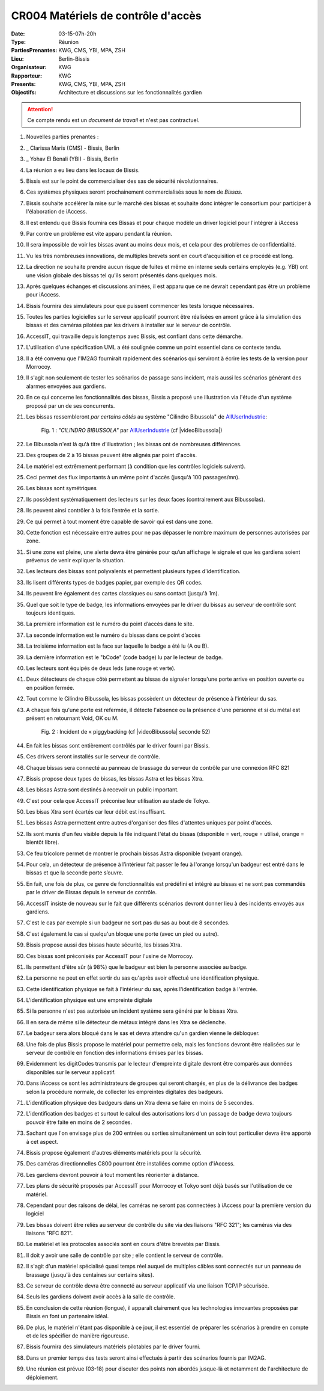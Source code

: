 CR004 Matériels de contrôle d'accès 
=====

:Date: 03-15-07h-20h
:Type: Réunion
:PartiesPrenantes: KWG, CMS, YBI, MPA, ZSH
:Lieu: Berlin-Bissis
:Organisateur: KWG
:Rapporteur: KWG
:Presents: KWG, CMS, YBI, MPA, ZSH
:Objectifs: Architecture et discussions sur les fonctionnalités gardien

.. attention::
    Ce compte rendu est un *document de travail* et n'est pas contractuel.

#. Nouvelles parties prenantes :
#. _ Clarissa Maris (CMS) - Bissis, Berlin
#. _ Yohav El Benali (YBI) - Bissis, Berlin
#. La réunion a eu lieu dans les locaux de Bissis.
#. Bissis est sur le point de commercialiser des sas de sécurité révolutionnaires.
#. Ces systèmes physiques seront prochainement commercialisés sous le nom de *Bissas*.
#. Bissis souhaite accélérer la mise sur le marché des bissas et souhaite donc intégrer le consortium pour
   participer à l'élaboration de iAccess.
#. Il est entendu que Bissis fournira ces Bissas et pour chaque modèle un driver logiciel pour l'intégrer à iAccess
#. Par contre un problème est vite apparu pendant la réunion.
#. Il sera impossible de voir les bissas avant au moins deux mois, et cela pour des problèmes de confidentialité.
#. Vu les très nombreuses innovations, de multiples brevets sont en court d'acquisition et ce procédé est long.
#. La direction ne souhaite prendre aucun risque de fuites et même en interne seuls certains employés (e.g. YBI) ont une vision globale des bissas tel qu'ils seront présentés dans quelques mois.
#. Après quelques échanges et discussions animées, il est apparu que ce ne devrait cependant pas être un problème pour iAccess.
#. Bissis fournira des simulateurs pour que puissent commencer les tests lorsque nécessaires.
#. Toutes les parties logicielles sur le serveur applicatif pourront être réalisées en amont grâce à la simulation des bissas et des caméras pilotées par les drivers à installer sur le serveur de contrôle.
#. AccessIT, qui travaille depuis longtemps avec Bissis, est confiant dans cette démarche.
#. L'utilisation d'une spécification UML a été soulignée comme un point essentiel dans ce contexte tendu.
#. Il a été convenu que l'IM2AG fournirait rapidement des scénarios qui serviront à écrire les tests de la version pour Morrocoy.
#. Il s'agit non seulement de tester les scénarios de passage sans incident, mais aussi les scénarios générant des alarmes envoyées aux gardiens.
#. En ce qui concerne les fonctionnalités des bissas, Bissis a proposé une illustration via l'étude d'un système proposé par un de ses concurrents.
#. Les bissas ressembleront *par certains côtés* au système "Cilindro Bibussola" de AllUserIndustrie_:

    .. _CR004Fig1:

    .. figure:: media/cilindroBibussola.jpg
        :align: center

        Fig. 1 : *"CILINDRO BIBUSSOLA"* par AllUserIndustrie_ (cf |videoBibussola|)

#. Le Bibussola n'est là qu'à titre d'illustration ; les bissas ont de nombreuses différences.
#. Des groupes de 2 à 16 bissas peuvent être alignés par point d'accès.
#. Le matériel est extrêmement performant (à condition que les contrôles logiciels suivent).
#. Ceci permet des flux importants à un même point d'accès (jusqu'à 100 passages/mn).
#. Les bissas sont symétriques
#. Ils possèdent systématiquement des lecteurs sur les deux faces (contrairement aux Bibussolas).
#. Ils peuvent ainsi contrôler à la fois l’entrée et la sortie.
#. Ce qui permet à tout moment être capable de savoir qui est dans une zone.
#. Cette fonction est nécessaire entre autres pour ne pas dépasser le nombre maximum de personnes autorisées par zone.
#. Si une zone est pleine, une alerte devra être générée pour qu’un affichage le signale et que les gardiens soient prévenus de venir expliquer la situation.
#. Les lecteurs des bissas sont polyvalents et permettent plusieurs types d'identification.
#. Ils lisent différents types de badges papier, par exemple des QR codes.
#. Ils peuvent lire également des cartes classiques ou sans contact (jusqu'à 1m).
#. Quel que soit le type de badge, les informations envoyées par le driver du bissas au serveur de contrôle sont toujours identiques.
#. La première information est le numéro du point d’accès dans le site.
#. La seconde information est le numéro du bissas dans ce point d’accès
#. La troisième information est la face sur laquelle le badge a été lu (A ou B).
#. La dernière information est le "bCode" (code badge) lu par le lecteur de badge.
#. Les lecteurs sont équipés de deux leds (une rouge et verte).
#. Deux détecteurs de chaque côté permettent au bissas de signaler lorsqu'une porte arrive en position ouverte ou en position fermée.
#. Tout comme le Cilindro Bibussola, les bissas possèdent un détecteur de présence à l'intérieur du sas.
#. A chaque fois qu'une porte est refermée, il détecte l'absence ou la présence d'une personne et si du métal est présent en retournant Void, OK ou M.
    .. _CR004Fig2:

    .. figure:: media/tailgaiting.jpg
        :align: center

        Fig. 2 : Incident de « piggybacking (cf |videoBibussola| seconde 52)

#. En fait les bissas sont entièrement contrôlés par le driver fourni par Bissis.
#. Ces drivers seront installés sur le serveur de contrôle.
#. Chaque bissas sera connecté au panneau de brassage du serveur de contrôle par une connexion RFC 821
#. Bissis propose deux types de bissas, les bissas Astra et les bissas Xtra.
#. Les bissas Astra sont destinés à recevoir un public important.
#. C'est pour cela que AccessIT préconise leur utilisation au stade de Tokyo.
#. Les bisas Xtra sont écartés car leur débit est insuffisant.
#. Les bissas Astra permettent entre autres d'organiser des files d'attentes uniques par point d'accès.
#. Ils sont munis d'un feu visible depuis la file indiquant l'état du bissas
   (disponible = vert, rouge = utilisé, orange = bientôt libre).
#. Ce feu tricolore permet de montrer le prochain bissas Astra disponible (voyant orange).
#. Pour cela, un détecteur de présence à l’intérieur fait passer le feu à l'orange lorsqu'un badgeur est entré dans le bissas et que la seconde porte s’ouvre.
#. En fait, une fois de plus, ce genre de fonctionnalités est prédéfini et intégré au bissas et ne sont pas commandés par le driver de Bissas depuis le serveur de contrôle.
#. AccessIT insiste de nouveau sur le fait que différents scénarios devront donner lieu à des incidents envoyés aux gardiens.
#. C'est le cas par exemple si un badgeur ne sort pas du sas au bout de 8 secondes.
#. C'est également le cas si quelqu'un bloque une porte (avec un pied ou autre).
#. Bissis propose aussi des bissas haute sécurité, les bissas Xtra.
#. Ces bissas sont préconisés par AccessIT pour l'usine de Morrocoy.
#. Ils permettent d'être sûr (à 98%) que le badgeur est bien la personne associée au badge.
#. La personne ne peut en effet sortir du sas qu'après avoir effectué une identification physique.
#. Cette identification physique se fait à l'intérieur du sas, après l'identification badge à l'entrée.
#. L'identification physique est une empreinte digitale
#. Si la personne n'est pas autorisée un incident système sera généré par le bissas Xtra.
#. Il en sera de même si le détecteur de métaux intégré dans les Xtra se déclenche.
#. Le badgeur sera alors bloqué dans le sas et devra attendre qu'un gardien vienne le débloquer.
#. Une fois de plus Bissis propose le matériel pour permettre cela, mais les fonctions devront être réalisées sur le serveur de contrôle en fonction des informations émises par les bissas.
#. Evidemment les digitCodes transmis par le lecteur d'empreinte digitale devront être comparés aux données disponibles sur le serveur applicatif.
#. Dans iAccess ce sont les administrateurs de groupes qui seront chargés, en plus de la délivrance des badges selon la procédure normale, de collecter les empreintes digitales des badgeurs.
#. L'identification physique des badgeurs dans un Xtra devra se faire en moins de 5 secondes.
#. L'identification des badges et surtout le calcul des autorisations lors d'un passage de badge devra toujours pouvoir être faite en moins de 2 secondes.
#. Sachant que l'on envisage plus de 200 entrées ou sorties simultanément un soin tout particulier devra être apporté à cet aspect.
#. Bissis propose également d'autres éléments matériels pour la sécurité.
#. Des caméras directionnelles C800 pourront être installées comme option d'iAccess.
#. Les gardiens devront pouvoir à tout moment les réorienter à distance.
#. Les plans de sécurité proposés par AccessIT pour Morrocoy et Tokyo sont déjà basés sur l'utilisation de ce matériel.
#. Cependant pour des raisons de délai, les caméras ne seront pas connectées à iAccess pour la première version du logiciel
#. Les bissas doivent être reliés au serveur de contrôle du site via des liaisons "RFC 321"; les caméras via des liaisons "RFC 821".
#. Le matériel et les protocoles associés sont en cours d'être brevetés par Bissis.
#. Il doit y avoir une salle de contrôle par site ; elle contient le serveur de contrôle.
#. Il s'agit d'un matériel spécialisé quasi temps réel auquel de multiples câbles sont connectés sur un panneau de brassage (jusqu'à des centaines sur certains sites).
#. Ce serveur de contrôle devra être connecté au serveur applicatif via une liaison TCP/IP sécurisée.
#. Seuls les gardiens doivent avoir accès à la salle de contrôle.
#. En conclusion de cette réunion (longue), il apparaît clairement que les technologies innovantes proposées par Bissis en font un partenaire idéal.
#. De plus, le matériel n'étant pas disponible à ce jour, il est essentiel de préparer les scénarios à prendre en compte et de les spécifier de manière rigoureuse.
#. Bissis fournira des simulateurs matériels pilotables par le driver fourni.
#. Dans un premier temps des tests seront ainsi effectués à partir des scénarios fournis par IM2AG.
#. Une réunion est prévue (03-18) pour discuter des points non abordés jusque-là et notamment de l'architecture de déploiement.


.. ............................................................................

.. _AllUserIndustrie:
    http://www.archiexpo.com/prod/alluser-industrie/
    sliding-doors-commercial-buildings-security-automatic-52110-624140.html#product-item_142100

.. |videoBibussola| replace::

    :download:`VideoBibussola <./media/videoBibussola.mp4>`


.. _`QR codes`: http://en.wikipedia.org/wiki/QR_code